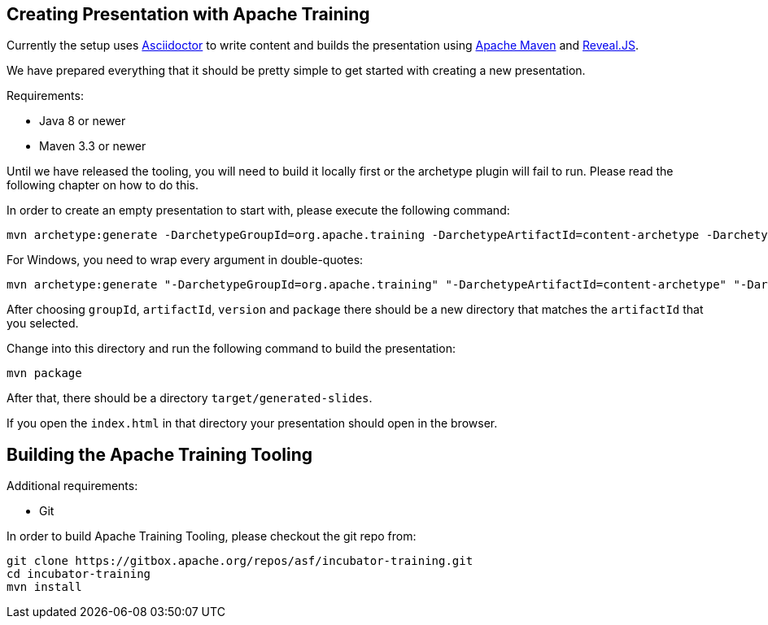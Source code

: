 //
//  Licensed to the Apache Software Foundation (ASF) under one or more
//  contributor license agreements.  See the NOTICE file distributed with
//  this work for additional information regarding copyright ownership.
//  The ASF licenses this file to You under the Apache License, Version 2.0
//  (the "License"); you may not use this file except in compliance with
//  the License.  You may obtain a copy of the License at
//
//      http://www.apache.org/licenses/LICENSE-2.0
//
//  Unless required by applicable law or agreed to in writing, software
//  distributed under the License is distributed on an "AS IS" BASIS,
//  WITHOUT WARRANTIES OR CONDITIONS OF ANY KIND, either express or implied.
//  See the License for the specific language governing permissions and
//  limitations under the License.
//
:imagesdir: ../images/

== Creating Presentation with Apache Training

Currently the setup uses https://asciidoctor.org/[Asciidoctor] to write content and builds the presentation using https://maven.apache.org/[Apache Maven] and https://revealjs.com/#/[Reveal.JS].

We have prepared everything that it should be pretty simple to get started with creating a new presentation.

Requirements:

- Java 8 or newer
- Maven 3.3 or newer

Until we have released the tooling, you will need to build it locally first or the archetype plugin will fail to run.
Please read the following chapter on how to do this.

In order to create an empty presentation to start with, please execute the following command:

    mvn archetype:generate -DarchetypeGroupId=org.apache.training -DarchetypeArtifactId=content-archetype -DarchetypeVersion=1.1.0-SNAPSHOT

For Windows, you need to wrap every argument in double-quotes:

    mvn archetype:generate "-DarchetypeGroupId=org.apache.training" "-DarchetypeArtifactId=content-archetype" "-DarchetypeVersion=1.1.0-SNAPSHOT"

After choosing `groupId`, `artifactId`, `version` and `package` there should be a new directory that matches the `artifactId` that you selected.

Change into this directory and run the following command to build the presentation:

    mvn package

After that, there should be a directory `target/generated-slides`.

If you open the `index.html` in that directory your presentation should open in the browser.

== Building the Apache Training Tooling

Additional requirements:

- Git

In order to build Apache Training Tooling, please checkout the git repo from:

    git clone https://gitbox.apache.org/repos/asf/incubator-training.git
    cd incubator-training
    mvn install

